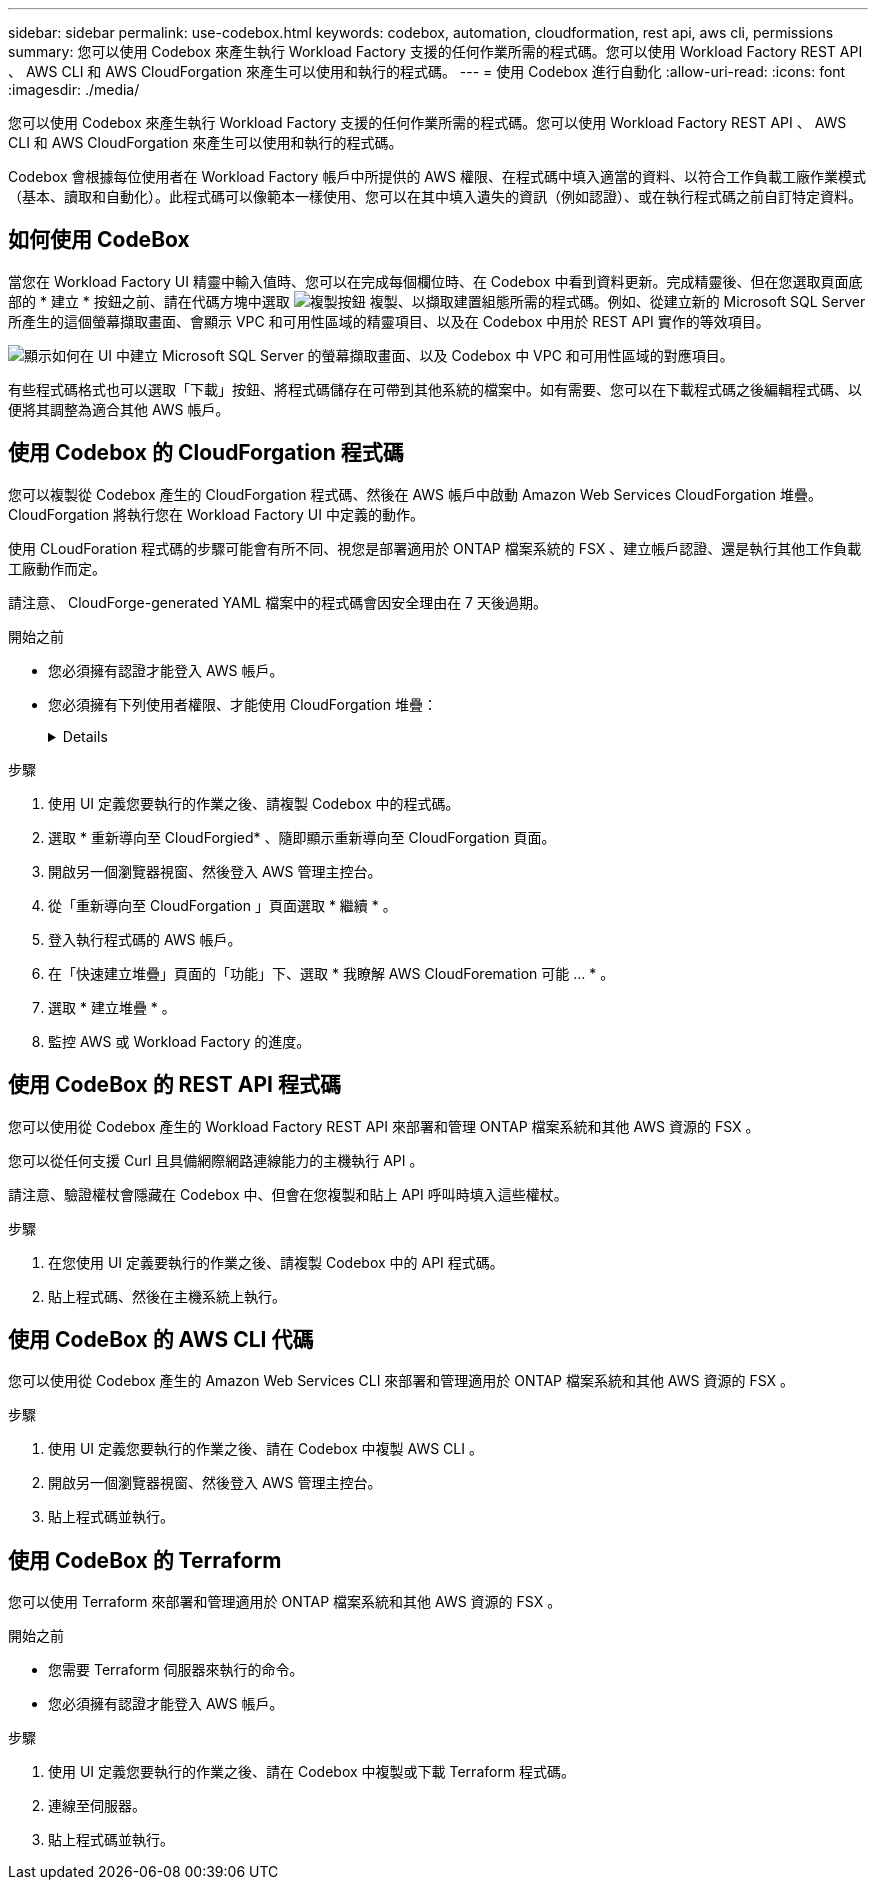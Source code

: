 ---
sidebar: sidebar 
permalink: use-codebox.html 
keywords: codebox, automation, cloudformation, rest api, aws cli, permissions 
summary: 您可以使用 Codebox 來產生執行 Workload Factory 支援的任何作業所需的程式碼。您可以使用 Workload Factory REST API 、 AWS CLI 和 AWS CloudForgation 來產生可以使用和執行的程式碼。 
---
= 使用 Codebox 進行自動化
:allow-uri-read: 
:icons: font
:imagesdir: ./media/


[role="lead"]
您可以使用 Codebox 來產生執行 Workload Factory 支援的任何作業所需的程式碼。您可以使用 Workload Factory REST API 、 AWS CLI 和 AWS CloudForgation 來產生可以使用和執行的程式碼。

Codebox 會根據每位使用者在 Workload Factory 帳戶中所提供的 AWS 權限、在程式碼中填入適當的資料、以符合工作負載工廠作業模式（基本、讀取和自動化）。此程式碼可以像範本一樣使用、您可以在其中填入遺失的資訊（例如認證）、或在執行程式碼之前自訂特定資料。



== 如何使用 CodeBox

當您在 Workload Factory UI 精靈中輸入值時、您可以在完成每個欄位時、在 Codebox 中看到資料更新。完成精靈後、但在您選取頁面底部的 * 建立 * 按鈕之前、請在代碼方塊中選取 image:button-copy-codebox.png["複製按鈕"] 複製、以擷取建置組態所需的程式碼。例如、從建立新的 Microsoft SQL Server 所產生的這個螢幕擷取畫面、會顯示 VPC 和可用性區域的精靈項目、以及在 Codebox 中用於 REST API 實作的等效項目。

image:screenshot-codebox-example1.png["顯示如何在 UI 中建立 Microsoft SQL Server 的螢幕擷取畫面、以及 Codebox 中 VPC 和可用性區域的對應項目。"]

有些程式碼格式也可以選取「下載」按鈕、將程式碼儲存在可帶到其他系統的檔案中。如有需要、您可以在下載程式碼之後編輯程式碼、以便將其調整為適合其他 AWS 帳戶。



== 使用 Codebox 的 CloudForgation 程式碼

您可以複製從 Codebox 產生的 CloudForgation 程式碼、然後在 AWS 帳戶中啟動 Amazon Web Services CloudForgation 堆疊。CloudForgation 將執行您在 Workload Factory UI 中定義的動作。

使用 CLoudForation 程式碼的步驟可能會有所不同、視您是部署適用於 ONTAP 檔案系統的 FSX 、建立帳戶認證、還是執行其他工作負載工廠動作而定。

請注意、 CloudForge-generated YAML 檔案中的程式碼會因安全理由在 7 天後過期。

.開始之前
* 您必須擁有認證才能登入 AWS 帳戶。
* 您必須擁有下列使用者權限、才能使用 CloudForgation 堆疊：
+
[%collapsible]
====
[source, json]
----
{
    "Version": "2012-10-17",
    "Statement": [
        {
            "Effect": "Allow",
            "Action": [
                "cloudformation:CreateStack",
                "cloudformation:UpdateStack",
                "cloudformation:DeleteStack",
                "cloudformation:DescribeStacks",
                "cloudformation:DescribeStackEvents",
                "cloudformation:DescribeChangeSet",
                "cloudformation:ExecuteChangeSet",
                "cloudformation:ListStacks",
                "cloudformation:ListStackResources",
                "cloudformation:GetTemplate",
                "cloudformation:ValidateTemplate",
                "lambda:InvokeFunction",
                "iam:PassRole",
                "iam:CreateRole",
                "iam:UpdateAssumeRolePolicy",
                "iam:AttachRolePolicy",
                "iam:CreateServiceLinkedRole"
            ],
            "Resource": "*"
        }
    ]
}
----
====


.步驟
. 使用 UI 定義您要執行的作業之後、請複製 Codebox 中的程式碼。
. 選取 * 重新導向至 CloudForgied* 、隨即顯示重新導向至 CloudForgation 頁面。
. 開啟另一個瀏覽器視窗、然後登入 AWS 管理主控台。
. 從「重新導向至 CloudForgation 」頁面選取 * 繼續 * 。
. 登入執行程式碼的 AWS 帳戶。
. 在「快速建立堆疊」頁面的「功能」下、選取 * 我瞭解 AWS CloudForemation 可能 ... * 。
. 選取 * 建立堆疊 * 。
. 監控 AWS 或 Workload Factory 的進度。




== 使用 CodeBox 的 REST API 程式碼

您可以使用從 Codebox 產生的 Workload Factory REST API 來部署和管理 ONTAP 檔案系統和其他 AWS 資源的 FSX 。

您可以從任何支援 Curl 且具備網際網路連線能力的主機執行 API 。

請注意、驗證權杖會隱藏在 Codebox 中、但會在您複製和貼上 API 呼叫時填入這些權杖。

.步驟
. 在您使用 UI 定義要執行的作業之後、請複製 Codebox 中的 API 程式碼。
. 貼上程式碼、然後在主機系統上執行。




== 使用 CodeBox 的 AWS CLI 代碼

您可以使用從 Codebox 產生的 Amazon Web Services CLI 來部署和管理適用於 ONTAP 檔案系統和其他 AWS 資源的 FSX 。

.步驟
. 使用 UI 定義您要執行的作業之後、請在 Codebox 中複製 AWS CLI 。
. 開啟另一個瀏覽器視窗、然後登入 AWS 管理主控台。
. 貼上程式碼並執行。




== 使用 CodeBox 的 Terraform

您可以使用 Terraform 來部署和管理適用於 ONTAP 檔案系統和其他 AWS 資源的 FSX 。

.開始之前
* 您需要 Terraform 伺服器來執行的命令。
* 您必須擁有認證才能登入 AWS 帳戶。


.步驟
. 使用 UI 定義您要執行的作業之後、請在 Codebox 中複製或下載 Terraform 程式碼。
. 連線至伺服器。
. 貼上程式碼並執行。

